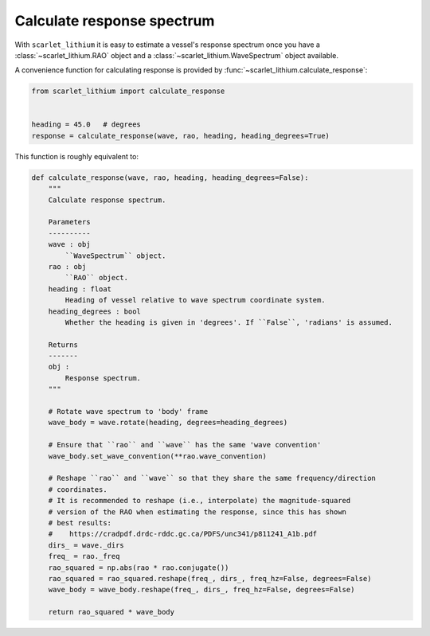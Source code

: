 Calculate response spectrum
===========================
With ``scarlet_lithium`` it is easy to estimate a vessel's response spectrum once
you have a :class:`~scarlet_lithium.RAO` object and a :class:`~scarlet_lithium.WaveSpectrum`
object available.

A convenience function for calculating response is provided by
:func:`~scarlet_lithium.calculate_response`:

.. code-block:: python

    from scarlet_lithium import calculate_response


    heading = 45.0   # degrees
    response = calculate_response(wave, rao, heading, heading_degrees=True)

This function is roughly equivalent to:

.. code-block:: python

    def calculate_response(wave, rao, heading, heading_degrees=False):
        """
        Calculate response spectrum.

        Parameters
        ----------
        wave : obj
            ``WaveSpectrum`` object.
        rao : obj
            ``RAO`` object.
        heading : float
            Heading of vessel relative to wave spectrum coordinate system.
        heading_degrees : bool
            Whether the heading is given in 'degrees'. If ``False``, 'radians' is assumed.

        Returns
        -------
        obj :
            Response spectrum.
        """

        # Rotate wave spectrum to 'body' frame
        wave_body = wave.rotate(heading, degrees=heading_degrees)

        # Ensure that ``rao`` and ``wave`` has the same 'wave convention'
        wave_body.set_wave_convention(**rao.wave_convention)

        # Reshape ``rao`` and ``wave`` so that they share the same frequency/direction
        # coordinates.
        # It is recommended to reshape (i.e., interpolate) the magnitude-squared
        # version of the RAO when estimating the response, since this has shown
        # best results:
        #    https://cradpdf.drdc-rddc.gc.ca/PDFS/unc341/p811241_A1b.pdf
        dirs_ = wave._dirs
        freq_ = rao._freq
        rao_squared = np.abs(rao * rao.conjugate())
        rao_squared = rao_squared.reshape(freq_, dirs_, freq_hz=False, degrees=False)
        wave_body = wave_body.reshape(freq_, dirs_, freq_hz=False, degrees=False)

        return rao_squared * wave_body
